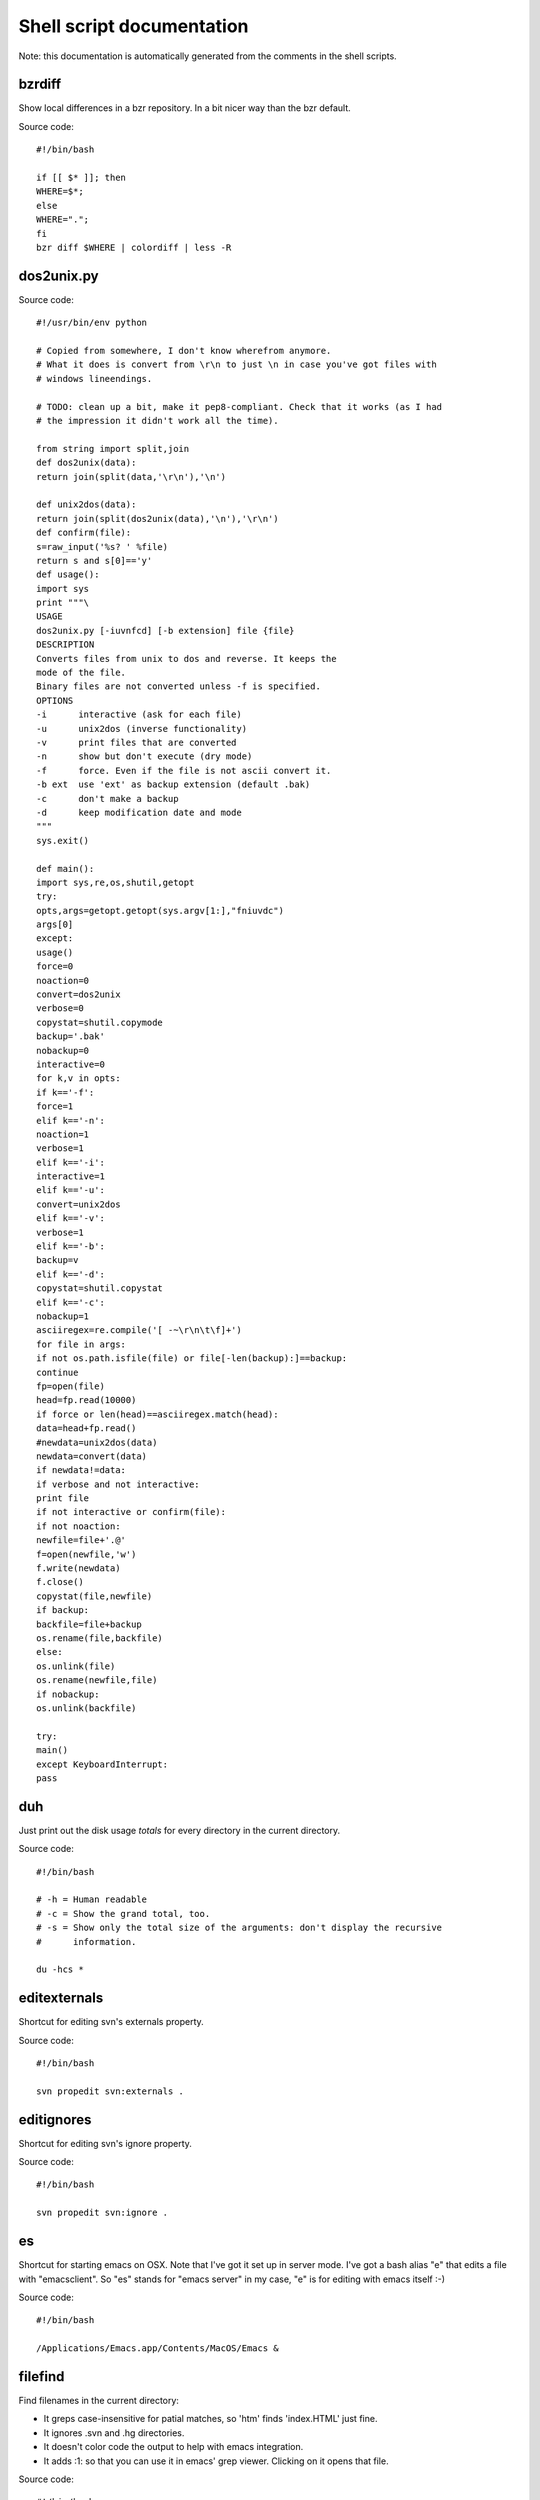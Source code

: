 
Shell script documentation
==========================

Note: this documentation is automatically generated from the comments in the
shell scripts.



bzrdiff
------------------------------------------------------------------------

Show local differences in a bzr repository. In a bit nicer way than the bzr
default.

Source code::

    #!/bin/bash
    
    if [[ $* ]]; then
    WHERE=$*;
    else
    WHERE=".";
    fi
    bzr diff $WHERE | colordiff | less -R



dos2unix.py
------------------------------------------------------------------------



Source code::

    #!/usr/bin/env python
    
    # Copied from somewhere, I don't know wherefrom anymore.
    # What it does is convert from \r\n to just \n in case you've got files with
    # windows lineendings.
    
    # TODO: clean up a bit, make it pep8-compliant. Check that it works (as I had
    # the impression it didn't work all the time).
    
    from string import split,join
    def dos2unix(data):
    return join(split(data,'\r\n'),'\n')
    
    def unix2dos(data):
    return join(split(dos2unix(data),'\n'),'\r\n')
    def confirm(file):
    s=raw_input('%s? ' %file)
    return s and s[0]=='y'
    def usage():
    import sys
    print """\
    USAGE
    dos2unix.py [-iuvnfcd] [-b extension] file {file}
    DESCRIPTION
    Converts files from unix to dos and reverse. It keeps the
    mode of the file.
    Binary files are not converted unless -f is specified.
    OPTIONS
    -i      interactive (ask for each file)
    -u      unix2dos (inverse functionality)
    -v      print files that are converted
    -n      show but don't execute (dry mode)
    -f      force. Even if the file is not ascii convert it.
    -b ext  use 'ext' as backup extension (default .bak)
    -c      don't make a backup
    -d      keep modification date and mode
    """
    sys.exit()
    
    def main():
    import sys,re,os,shutil,getopt
    try:
    opts,args=getopt.getopt(sys.argv[1:],"fniuvdc")
    args[0]
    except:
    usage()
    force=0
    noaction=0
    convert=dos2unix
    verbose=0
    copystat=shutil.copymode
    backup='.bak'
    nobackup=0
    interactive=0
    for k,v in opts:
    if k=='-f':
    force=1
    elif k=='-n':
    noaction=1
    verbose=1
    elif k=='-i':
    interactive=1
    elif k=='-u':
    convert=unix2dos
    elif k=='-v':
    verbose=1
    elif k=='-b':
    backup=v
    elif k=='-d':
    copystat=shutil.copystat
    elif k=='-c':
    nobackup=1
    asciiregex=re.compile('[ -~\r\n\t\f]+')
    for file in args:
    if not os.path.isfile(file) or file[-len(backup):]==backup:
    continue
    fp=open(file)
    head=fp.read(10000)
    if force or len(head)==asciiregex.match(head):
    data=head+fp.read()
    #newdata=unix2dos(data)
    newdata=convert(data)
    if newdata!=data:
    if verbose and not interactive:
    print file
    if not interactive or confirm(file):
    if not noaction:
    newfile=file+'.@'
    f=open(newfile,'w')
    f.write(newdata)
    f.close()
    copystat(file,newfile)
    if backup:
    backfile=file+backup
    os.rename(file,backfile)
    else:
    os.unlink(file)
    os.rename(newfile,file)
    if nobackup:
    os.unlink(backfile)
    
    try:
    main()
    except KeyboardInterrupt:
    pass



duh
------------------------------------------------------------------------

Just print out the disk usage *totals* for every directory in the current
directory.

Source code::

    #!/bin/bash
    
    # -h = Human readable
    # -c = Show the grand total, too.
    # -s = Show only the total size of the arguments: don't display the recursive
    #      information.
    
    du -hcs *



editexternals
------------------------------------------------------------------------

Shortcut for editing svn's externals property.

Source code::

    #!/bin/bash
    
    svn propedit svn:externals .



editignores
------------------------------------------------------------------------

Shortcut for editing svn's ignore property.

Source code::

    #!/bin/bash
    
    svn propedit svn:ignore .



es
------------------------------------------------------------------------

Shortcut for starting emacs on OSX.
Note that I've got it set up in server mode. I've got a bash alias "e" that
edits a file with "emacsclient". So "es" stands for "emacs server" in my
case, "e" is for editing with emacs itself :-)

Source code::

    #!/bin/bash
    
    /Applications/Emacs.app/Contents/MacOS/Emacs &



filefind
------------------------------------------------------------------------

Find filenames in the current directory:

- It greps case-insensitive for patial matches, so 'htm' finds 'index.HTML'
  just fine.
- It ignores .svn and .hg directories.
- It doesn't color code the output to help with emacs integration.
- It adds :1: so that you can use it in emacs' grep viewer. Clicking on it
  opens that file.

Source code::

    #!/bin/bash
    
    clear
    find -L . | grep --colour=never -i $1 | grep -v '.svn/' |grep -v '.hg/' |sed 's/^\.\///g'|sed 's/\(.*\)/\1:1:/g'
    # grep -i --color=auto $1



headdiff
------------------------------------------------------------------------

Show the changes made since our last "svn up" to trunk on the server.
Very handy if you suspect someone changed a lot and you want to review
whatever it is that an "svn up" is going to dump on your plate.

Source code::

    #!/bin/bash
    
    svn diff -rBASE:HEAD|colordiff|less



hgdiff
------------------------------------------------------------------------

Show colorized "hg diff" output for the current directory or for specific
files.

Source code::

    #!/bin/bash
    
    if [[ $* ]]; then
    WHERE=$*;
    else WHERE=".";
    fi
    hg diff -g $WHERE | colordiff | less -R



hglog
------------------------------------------------------------------------

Handy way to look at "hg log" without having to pipe it through "less"
ourselves. It uses the "-v" verbose flag, too.

Source code::

    #!/bin/bash
    
    hg -v log | less



pychecker.sh
------------------------------------------------------------------------

Runs both pyflakes and pep8 on the current directory or on a specific
file. Very handy for code quality checks.

Note that it excludes the "migrations" directory that exists in Django
projects where you use South for database migrations. Those south-generated
files aren't the best pep8/pyflakes citizens (nor do they need to be).

Tip: add this to your emacs configuration and hook it up to ctrl-c ctrl-w
(which normally runs pychecker, hence the name) in python-mode::

    '(py-pychecker-command "pychecker.sh")
    '(py-pychecker-command-args (quote ("")))
    '(python-check-command "pychecker.sh")

Source code::

    #!/bin/bash
    
    pyflakes $1 | grep -v /migrations/
    echo "## pyflakes above, pep8 below ##"
    pep8 --repeat --exclude migrations $1



svndiff
------------------------------------------------------------------------

Show "svn diff", but colorized and piped through "less".

Source code::

    #!/bin/bash
    
    if [[ $* ]]; then
    WHERE=$*;
    else
    WHERE=".";
    fi
    svn diff $WHERE | colordiff | less -R



svngrep
------------------------------------------------------------------------

Grep for a term in the current directory, but with some twists:

- Multiple terms are taken to be one big space-separated term.
- .svn and .hg directories are ignored.
- Same with egg-info and *.pyc files.
- The search term is highlighted in the output.

Source code::

    #!/bin/bash
    
    SEARCHFOR=`echo "$*" | sed "s/ \/dev\/null//g"`
    grep -rin "$SEARCHFOR" * | grep -v \\.svn | grep -v \\.hg | grep -v egg-info | grep -v \\.pyc | grep -i --color=auto "$SEARCHFOR"



syncweblog.sh
------------------------------------------------------------------------

Purely personal. rsyncs my local html files with my webserver :-)

Source code::

    #!/bin/bash
    
    rsync -av /Users/reinout/buildout/reinout.vanrees.org/docs/build/html/ vanrees.org:buildout/reinout.vanrees.org/docs/build/html



vlog
------------------------------------------------------------------------

Shows svn log, but with some better defaults:

- It uses verbose mode ("-v"); this way it actually shows the files that
  have been changed. This is often clearer than the log message itself.
- It pipes it through "less" instead of blubbering your terminal full with
  several pages' worth of logs.

Source code::

    #!/bin/bash
    
    svn -v log | less

